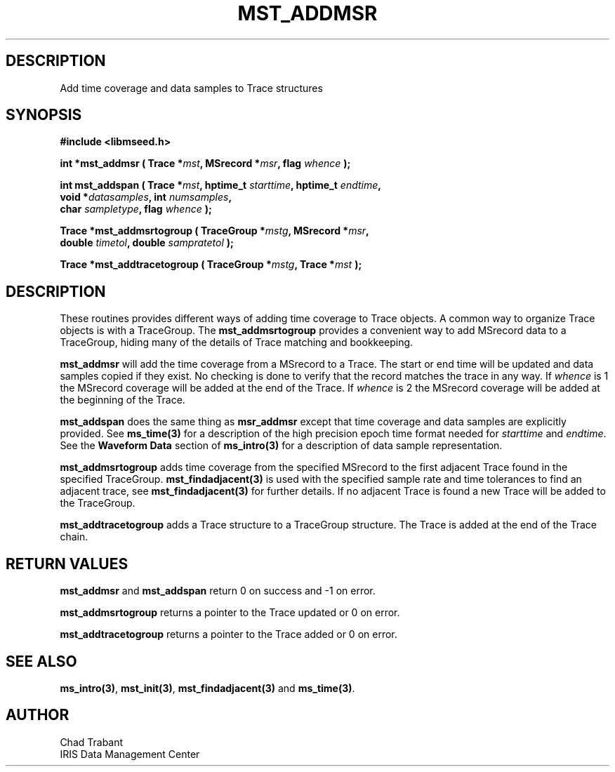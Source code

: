 .TH MST_ADDMSR 3 2005/09/23 "Libmseed API"
.SH DESCRIPTION
Add time coverage and data samples to Trace structures

.SH SYNOPSIS
.nf
.B #include <libmseed.h>

.BI "int    *\fBmst_addmsr\fP ( Trace *" mst ", MSrecord *" msr ", flag " whence " );

.BI "int     \fBmst_addspan\fP ( Trace *" mst ", hptime_t " starttime ", hptime_t " endtime ",
.BI "                      void *" datasamples ", int " numsamples ",
.BI "                      char " sampletype ",  flag " whence " );

.BI "Trace  *\fBmst_addmsrtogroup\fP ( TraceGroup *" mstg ", MSrecord *" msr ",
.BI "                            double " timetol ", double " sampratetol " );

.BI "Trace  *\fBmst_addtracetogroup\fP ( TraceGroup *" mstg ", Trace *" mst " );"
.fi

.SH DESCRIPTION
These routines provides different ways of adding time coverage to
Trace objects.  A common way to organize Trace objects is with a
TraceGroup.  The \fBmst_addmsrtogroup\fP provides a convenient way to add
MSrecord data to a TraceGroup, hiding many of the details of Trace
matching and bookkeeping.

\fBmst_addmsr\fP will add the time coverage from a MSrecord to a
Trace.  The start or end time will be updated and data samples copied
if they exist.  No checking is done to verify that the record matches
the trace in any way.  If \fIwhence\fP is 1 the MSrecord coverage will
be added at the end of the Trace.  If \fIwhence\fP is 2 the MSrecord
coverage will be added at the beginning of the Trace.

\fBmst_addspan\fP does the same thing as \fBmsr_addmsr\fP except that
time coverage and data samples are explicitly provided.  See
\fBms_time(3)\fP for a description of the high precision epoch time
format needed for \fIstarttime\fP and \fIendtime\fP.  See the
\fBWaveform Data\fP section of \fBms_intro(3)\fP for a description of
data sample representation.

\fBmst_addmsrtogroup\fP adds time coverage from the specified MSrecord
to the first adjacent Trace found in the specified TraceGroup.
\fBmst_findadjacent(3)\fP is used with the specified sample rate and
time tolerances to find an adjacent trace, see
\fBmst_findadjacent(3)\fP for further details.  If no adjacent Trace
is found a new Trace will be added to the TraceGroup.

\fBmst_addtracetogroup\fP adds a Trace structure to a TraceGroup
structure.  The Trace is added at the end of the Trace chain.

.SH RETURN VALUES
\fBmst_addmsr\fP and \fBmst_addspan\fP return 0 on success and -1 on
error.

\fBmst_addmsrtogroup\fP returns a pointer to the Trace updated or 0 on
error.

\fBmst_addtracetogroup\fP returns a pointer to the Trace added or 0 on
error.

.SH SEE ALSO
\fBms_intro(3)\fP, \fBmst_init(3)\fP, \fBmst_findadjacent(3)\fP and
\fBms_time(3)\fP.

.SH AUTHOR
.nf
Chad Trabant
IRIS Data Management Center
.fi
